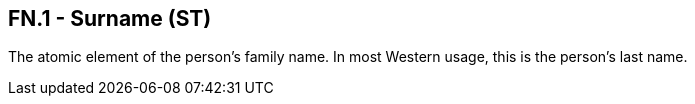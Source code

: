 == FN.1 - Surname (ST)

[datatype-definition]
The atomic element of the person's family name. In most Western usage, this is the person's last name.


